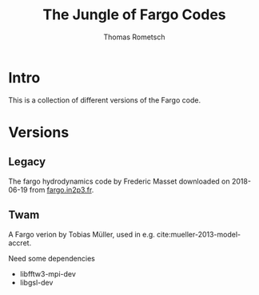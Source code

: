 #+title: The Jungle of Fargo Codes
#+author: Thomas Rometsch

* Intro

This is a collection of different versions of the Fargo code.

* Versions

** Legacy

The fargo hydrodynamics code by Frederic Masset downloaded on 2018-06-19 from [[http://fargo.in2p3.fr/Download-and-install][fargo.in2p3.fr]].

** Twam

A Fargo verion by Tobias Müller, used in e.g. cite:mueller-2013-model-accret.

Need some dependencies

+ libfftw3-mpi-dev
+ libgsl-dev
